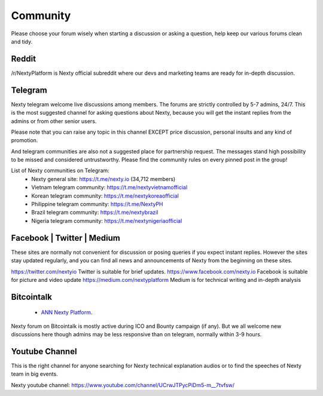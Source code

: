 .. _community:

********************************************************************************
Community
********************************************************************************

Please choose your forum wisely when starting a discussion or asking a question, help keep our various forums clean and tidy. 

Reddit
================================================================================

/r/NextyPlatform is Nexty official subreddit where our devs and marketing teams are ready for in-depth discussion.

Telegram
================================================================================

Nexty telegram welcome live discussions among members. The forums are strictly controlled by 5-7 admins, 24/7. This is the most suggested channel for asking questions about Nexty, because you will get the instant replies from the admins or from other senior users.  

Please note that you can raise any topic in this channel EXCEPT price discussion, personal insults and any kind of promotion. 

And telegram communities are also not a suggested place for partnership request. The messages stand high possibility to be missed and considered untrustworthy. 
Please find the community rules on every pinned post in the group! 

List of Nexty communities on Telegram: 
	* Nexty general site: https://t.me/nexty.io (34,712 members)
	* Vietnam telegram community: https://t.me/nextyvietnamofficial 
	* Korean telegram community: https://t.me/nextykoreaofficial 
	* Philippine telegram community: https://t.me/NextyPH 
	* Brazil telegram community: https://t.me/nextybrazil 
	* Nigeria telegram community: https://t.me/nextynigeriaofficial


Facebook | Twitter | Medium
================================================================================

These sites are normally not convenient for discussion or posing queries if you expect instant replies. However the sites stay updated regularly, and you can find all news and announcements of Nexty from the beginning on these sites. 

https://twitter.com/nextyio Twitter is suitable for brief updates. 
https://www.facebook.com/nexty.io Facebook is suitable for picture and video update
https://medium.com/nextyplatform Medium is for technical writing and in-depth analysis


Bitcointalk
================================================================================

	* `ANN Nexty Platform <https://bitcointalk.org/index.php?topic=2498919.msg46641166#msg46641166>`_.

Nexty forum on Bitcointalk is mostly active during ICO and Bounty campaign (if any). But we all welcome new discussions here though admins may be less responsive than on telegram, normally within 3-9 hours.

Youtube Channel
================================================================================

This is the right channel for anyone searching for Nexty technical explanation audios or to find the speeches of Nexty team in big events. 

Nexty youtube channel: https://www.youtube.com/channel/UCrwJTPycPiDm5-m__7tvfsw/

